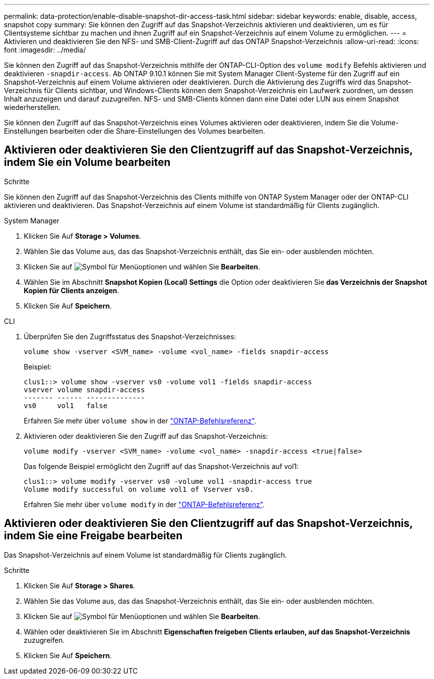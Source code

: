 ---
permalink: data-protection/enable-disable-snapshot-dir-access-task.html 
sidebar: sidebar 
keywords: enable, disable, access, snapshot copy 
summary: Sie können den Zugriff auf das Snapshot-Verzeichnis aktivieren und deaktivieren, um es für Clientsysteme sichtbar zu machen und ihnen Zugriff auf ein Snapshot-Verzeichnis auf einem Volume zu ermöglichen. 
---
= Aktivieren und deaktivieren Sie den NFS- und SMB-Client-Zugriff auf das ONTAP Snapshot-Verzeichnis
:allow-uri-read: 
:icons: font
:imagesdir: ../media/


[role="lead"]
Sie können den Zugriff auf das Snapshot-Verzeichnis mithilfe der ONTAP-CLI-Option des `volume modify` Befehls aktivieren und deaktivieren `-snapdir-access`. Ab ONTAP 9.10.1 können Sie mit System Manager Client-Systeme für den Zugriff auf ein Snapshot-Verzeichnis auf einem Volume aktivieren oder deaktivieren. Durch die Aktivierung des Zugriffs wird das Snapshot-Verzeichnis für Clients sichtbar, und Windows-Clients können dem Snapshot-Verzeichnis ein Laufwerk zuordnen, um dessen Inhalt anzuzeigen und darauf zuzugreifen. NFS- und SMB-Clients können dann eine Datei oder LUN aus einem Snapshot wiederherstellen.

Sie können den Zugriff auf das Snapshot-Verzeichnis eines Volumes aktivieren oder deaktivieren, indem Sie die Volume-Einstellungen bearbeiten oder die Share-Einstellungen des Volumes bearbeiten.



== Aktivieren oder deaktivieren Sie den Clientzugriff auf das Snapshot-Verzeichnis, indem Sie ein Volume bearbeiten

.Schritte
Sie können den Zugriff auf das Snapshot-Verzeichnis des Clients mithilfe von ONTAP System Manager oder der ONTAP-CLI aktivieren und deaktivieren. Das Snapshot-Verzeichnis auf einem Volume ist standardmäßig für Clients zugänglich.

[role="tabbed-block"]
====
.System Manager
--
. Klicken Sie Auf *Storage > Volumes*.
. Wählen Sie das Volume aus, das das Snapshot-Verzeichnis enthält, das Sie ein- oder ausblenden möchten.
. Klicken Sie auf image:icon_kabob.gif["Symbol für Menüoptionen"] und wählen Sie *Bearbeiten*.
. Wählen Sie im Abschnitt *Snapshot Kopien (Local) Settings* die Option oder deaktivieren Sie *das Verzeichnis der Snapshot Kopien für Clients anzeigen*.
. Klicken Sie Auf *Speichern*.


--
.CLI
--
. Überprüfen Sie den Zugriffsstatus des Snapshot-Verzeichnisses:
+
[source, cli]
----
volume show -vserver <SVM_name> -volume <vol_name> -fields snapdir-access
----
+
Beispiel:

+
[listing]
----

clus1::> volume show -vserver vs0 -volume vol1 -fields snapdir-access
vserver volume snapdir-access
------- ------ --------------
vs0     vol1   false
----
+
Erfahren Sie mehr über `volume show` in der link:https://docs.netapp.com/us-en/ontap-cli/volume-show.html["ONTAP-Befehlsreferenz"^].

. Aktivieren oder deaktivieren Sie den Zugriff auf das Snapshot-Verzeichnis:
+
[source, cli]
----
volume modify -vserver <SVM_name> -volume <vol_name> -snapdir-access <true|false>
----
+
Das folgende Beispiel ermöglicht den Zugriff auf das Snapshot-Verzeichnis auf vol1:

+
[listing]
----

clus1::> volume modify -vserver vs0 -volume vol1 -snapdir-access true
Volume modify successful on volume vol1 of Vserver vs0.
----
+
Erfahren Sie mehr über `volume modify` in der link:https://docs.netapp.com/us-en/ontap-cli/volume-modify.html["ONTAP-Befehlsreferenz"^].



--
====


== Aktivieren oder deaktivieren Sie den Clientzugriff auf das Snapshot-Verzeichnis, indem Sie eine Freigabe bearbeiten

Das Snapshot-Verzeichnis auf einem Volume ist standardmäßig für Clients zugänglich.

.Schritte
. Klicken Sie Auf *Storage > Shares*.
. Wählen Sie das Volume aus, das das Snapshot-Verzeichnis enthält, das Sie ein- oder ausblenden möchten.
. Klicken Sie auf image:icon_kabob.gif["Symbol für Menüoptionen"] und wählen Sie *Bearbeiten*.
. Wählen oder deaktivieren Sie im Abschnitt *Eigenschaften freigeben* *Clients erlauben, auf das Snapshot-Verzeichnis* zuzugreifen.
. Klicken Sie Auf *Speichern*.

